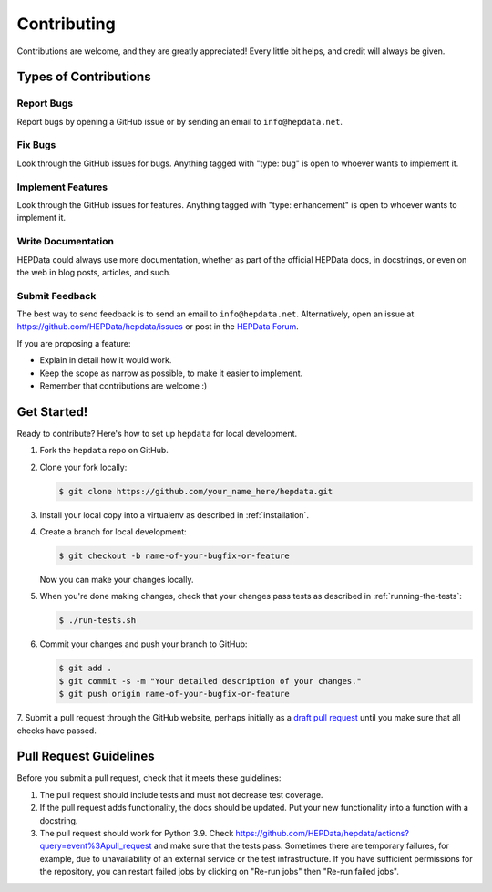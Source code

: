 Contributing
============

Contributions are welcome, and they are greatly appreciated!
Every little bit helps, and credit will always be given.

Types of Contributions
----------------------

Report Bugs
~~~~~~~~~~~

Report bugs by opening a GitHub issue or by sending an email to ``info@hepdata.net``.

Fix Bugs
~~~~~~~~

Look through the GitHub issues for bugs. Anything tagged with "type: bug"
is open to whoever wants to implement it.

Implement Features
~~~~~~~~~~~~~~~~~~

Look through the GitHub issues for features. Anything tagged with "type: enhancement"
is open to whoever wants to implement it.

Write Documentation
~~~~~~~~~~~~~~~~~~~

HEPData could always use more documentation, whether as part of the
official HEPData docs, in docstrings, or even on the web in blog posts,
articles, and such.

Submit Feedback
~~~~~~~~~~~~~~~

The best way to send feedback is to send an email to ``info@hepdata.net``.
Alternatively, open an issue at https://github.com/HEPData/hepdata/issues
or post in the `HEPData Forum <https://hepdata-forum.cern.ch>`_.

If you are proposing a feature:

* Explain in detail how it would work.
* Keep the scope as narrow as possible, to make it easier to implement.
* Remember that contributions are welcome :)

Get Started!
------------

Ready to contribute? Here's how to set up ``hepdata`` for local development.

1. Fork the ``hepdata`` repo on GitHub.
2. Clone your fork locally:

   .. code-block:: console

      $ git clone https://github.com/your_name_here/hepdata.git

3. Install your local copy into a virtualenv as described in :ref:`installation`.

4. Create a branch for local development:

   .. code-block:: console

      $ git checkout -b name-of-your-bugfix-or-feature

   Now you can make your changes locally.

5. When you're done making changes, check that your changes pass tests as described in :ref:`running-the-tests`:

   .. code-block:: console

      $ ./run-tests.sh

6. Commit your changes and push your branch to GitHub:

   .. code-block:: console

      $ git add .
      $ git commit -s -m "Your detailed description of your changes."
      $ git push origin name-of-your-bugfix-or-feature

7. Submit a pull request through the GitHub website, perhaps initially as a
`draft pull request <https://docs.github.com/en/pull-requests/collaborating-with-pull-requests/proposing-changes-to-your-work-with-pull-requests/about-pull-requests#draft-pull-requests>`_
until you make sure that all checks have passed.

Pull Request Guidelines
-----------------------

Before you submit a pull request, check that it meets these guidelines:

1. The pull request should include tests and must not decrease test coverage.
2. If the pull request adds functionality, the docs should be updated. Put
   your new functionality into a function with a docstring.
3. The pull request should work for Python 3.9. Check
   https://github.com/HEPData/hepdata/actions?query=event%3Apull_request
   and make sure that the tests pass.  Sometimes there are temporary failures,
   for example, due to unavailability of an external service or the test infrastructure.
   If you have sufficient permissions for the repository, you can restart failed jobs by
   clicking on "Re-run jobs" then "Re-run failed jobs".
